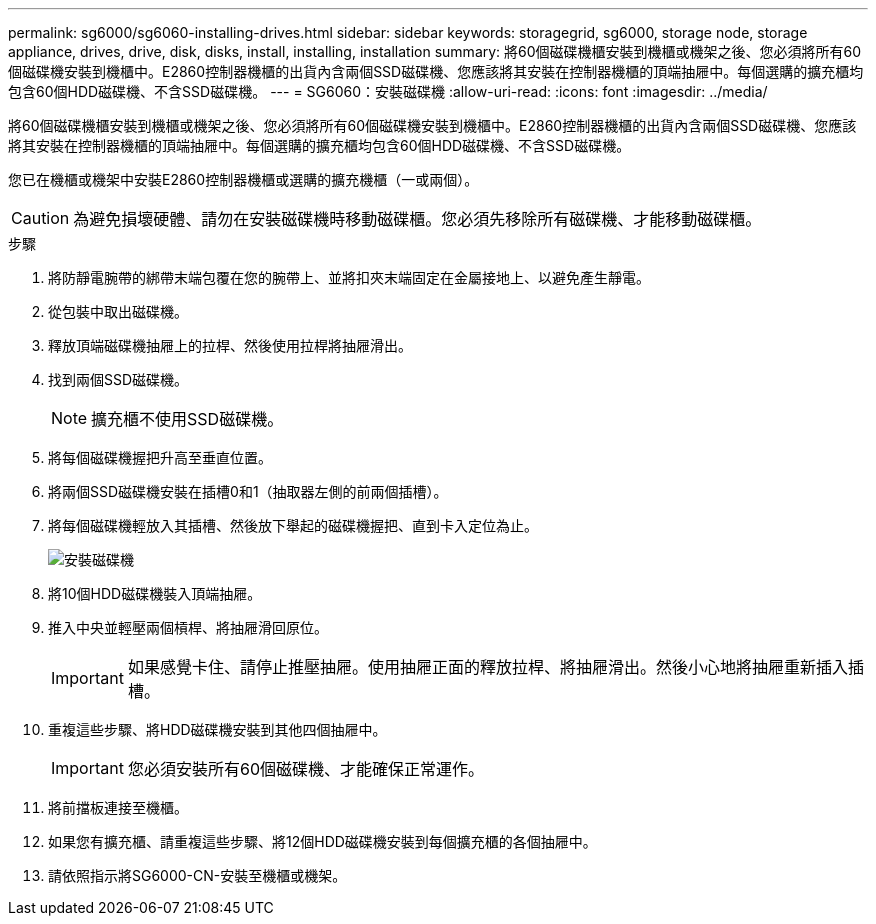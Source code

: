 ---
permalink: sg6000/sg6060-installing-drives.html 
sidebar: sidebar 
keywords: storagegrid, sg6000, storage node, storage appliance, drives, drive, disk, disks, install, installing, installation 
summary: 將60個磁碟機櫃安裝到機櫃或機架之後、您必須將所有60個磁碟機安裝到機櫃中。E2860控制器機櫃的出貨內含兩個SSD磁碟機、您應該將其安裝在控制器機櫃的頂端抽屜中。每個選購的擴充櫃均包含60個HDD磁碟機、不含SSD磁碟機。 
---
= SG6060：安裝磁碟機
:allow-uri-read: 
:icons: font
:imagesdir: ../media/


[role="lead"]
將60個磁碟機櫃安裝到機櫃或機架之後、您必須將所有60個磁碟機安裝到機櫃中。E2860控制器機櫃的出貨內含兩個SSD磁碟機、您應該將其安裝在控制器機櫃的頂端抽屜中。每個選購的擴充櫃均包含60個HDD磁碟機、不含SSD磁碟機。

您已在機櫃或機架中安裝E2860控制器機櫃或選購的擴充機櫃（一或兩個）。


CAUTION: 為避免損壞硬體、請勿在安裝磁碟機時移動磁碟櫃。您必須先移除所有磁碟機、才能移動磁碟櫃。

.步驟
. 將防靜電腕帶的綁帶末端包覆在您的腕帶上、並將扣夾末端固定在金屬接地上、以避免產生靜電。
. 從包裝中取出磁碟機。
. 釋放頂端磁碟機抽屜上的拉桿、然後使用拉桿將抽屜滑出。
. 找到兩個SSD磁碟機。
+

NOTE: 擴充櫃不使用SSD磁碟機。

. 將每個磁碟機握把升高至垂直位置。
. 將兩個SSD磁碟機安裝在插槽0和1（抽取器左側的前兩個插槽）。
. 將每個磁碟機輕放入其插槽、然後放下舉起的磁碟機握把、直到卡入定位為止。
+
image::../media/install_drives_in_e2860.gif[安裝磁碟機]

. 將10個HDD磁碟機裝入頂端抽屜。
. 推入中央並輕壓兩個槓桿、將抽屜滑回原位。
+

IMPORTANT: 如果感覺卡住、請停止推壓抽屜。使用抽屜正面的釋放拉桿、將抽屜滑出。然後小心地將抽屜重新插入插槽。

. 重複這些步驟、將HDD磁碟機安裝到其他四個抽屜中。
+

IMPORTANT: 您必須安裝所有60個磁碟機、才能確保正常運作。

. 將前擋板連接至機櫃。
. 如果您有擴充櫃、請重複這些步驟、將12個HDD磁碟機安裝到每個擴充櫃的各個抽屜中。
. 請依照指示將SG6000-CN-安裝至機櫃或機架。

